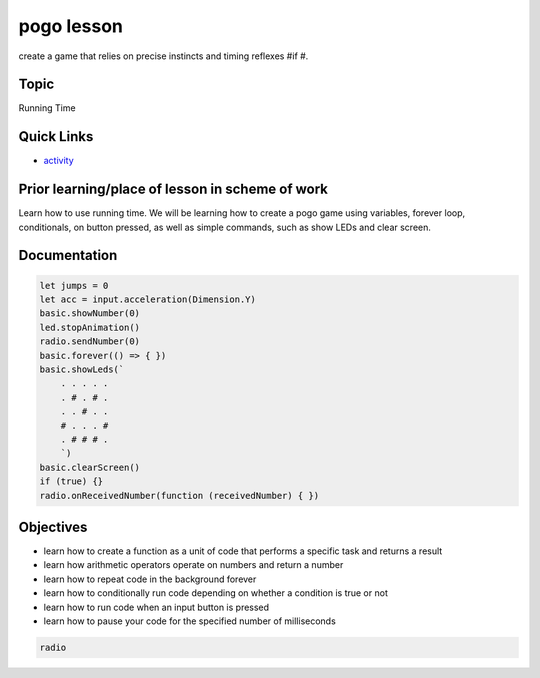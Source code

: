
pogo lesson
===========

create a game that relies on precise instincts and timing reflexes #if #.

Topic
-----

Running Time

Quick Links
-----------


* `activity </lessons/pogo/activity>`_

Prior learning/place of lesson in scheme of work
------------------------------------------------

Learn how to use running time. We will be learning how to create a pogo game using variables, forever loop, conditionals, on button pressed, as well as simple commands, such as show LEDs and clear screen.

Documentation
-------------

.. code-block:: cards

   let jumps = 0
   let acc = input.acceleration(Dimension.Y)
   basic.showNumber(0)
   led.stopAnimation()
   radio.sendNumber(0)
   basic.forever(() => { })
   basic.showLeds(`
       . . . . .
       . # . # .
       . . # . .
       # . . . #
       . # # # .
       `)
   basic.clearScreen()
   if (true) {}
   radio.onReceivedNumber(function (receivedNumber) { })

Objectives
----------


* learn how to create a function as a unit of code that performs a specific task and returns a result
* learn how arithmetic operators operate on numbers and return a number
* learn how to repeat code in the background forever
* learn how to conditionally run code depending on whether a condition is true or not
* learn how to run code when an input button is pressed
* learn how to pause your code for the specified number of milliseconds

.. code-block:: package

   radio
